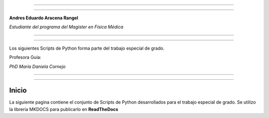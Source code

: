 |image0|

--------------

--------------

**Andres Eduardo Aracena Rangel**

*Estudiante del programa del Magister en Física Médica*

--------------

--------------

Los siguientes Scripts de Python forma parte del trabajo especial de
grado.

Profesora Guía:

*PhD María Daniela Cornejo*

--------------

--------------

Inicio
======

La siguiente pagina contiene el conjunto de Scripts de Python
desarrollados para el trabajo especial de grado. Se utilizo la libreria
MKDOCS para publicarlo en **ReadTheDocs**

.. |image0| image:: imagenes/UC_FMRI.jpg
